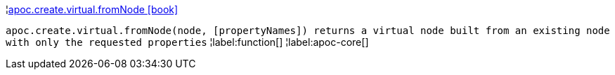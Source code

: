¦xref::overview/apoc.create/apoc.create.virtual.fromNode.adoc[apoc.create.virtual.fromNode icon:book[]] +

`apoc.create.virtual.fromNode(node, [propertyNames]) returns a virtual node built from an existing node with only the requested properties`
¦label:function[]
¦label:apoc-core[]
